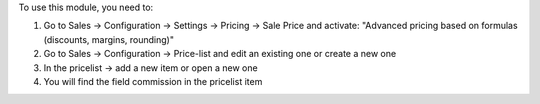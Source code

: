 To use this module, you need to:

#. Go to Sales -> Configuration -> Settings -> Pricing -> Sale Price and
   activate: "Advanced pricing based on formulas (discounts, margins,
   rounding)"
#. Go to Sales -> Configuration -> Price-list and edit an existing one or
   create a new one
#. In the pricelist -> add a new item or open a new one
#. You will find the field commission in the pricelist item
